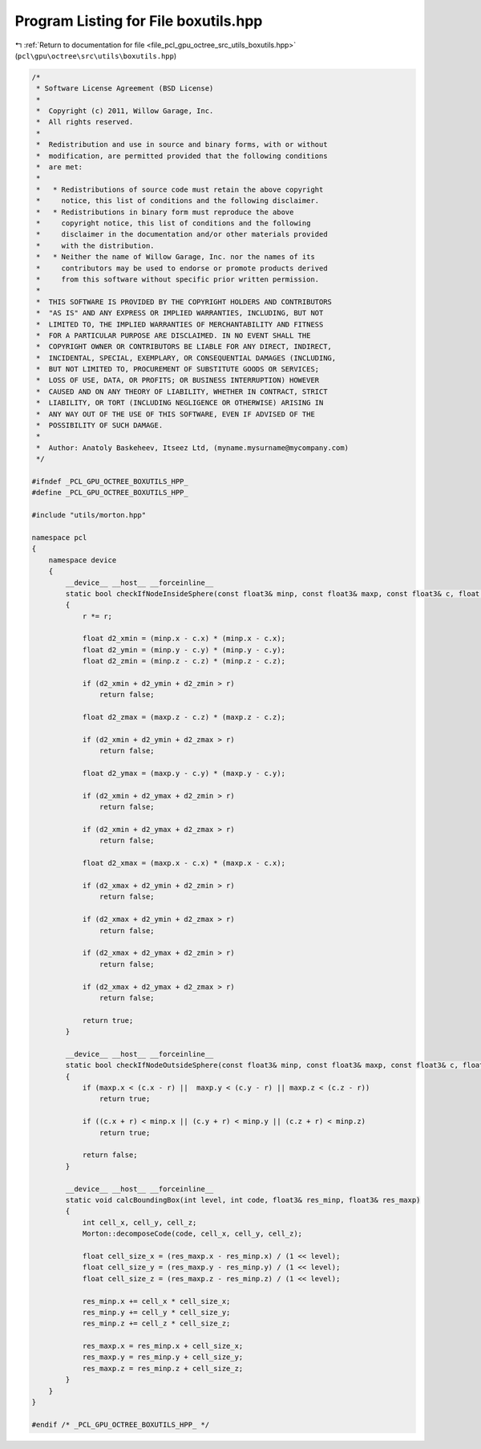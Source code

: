 
.. _program_listing_file_pcl_gpu_octree_src_utils_boxutils.hpp:

Program Listing for File boxutils.hpp
=====================================

|exhale_lsh| :ref:`Return to documentation for file <file_pcl_gpu_octree_src_utils_boxutils.hpp>` (``pcl\gpu\octree\src\utils\boxutils.hpp``)

.. |exhale_lsh| unicode:: U+021B0 .. UPWARDS ARROW WITH TIP LEFTWARDS

.. code-block:: cpp

   /*
    * Software License Agreement (BSD License)
    *
    *  Copyright (c) 2011, Willow Garage, Inc.
    *  All rights reserved.
    *
    *  Redistribution and use in source and binary forms, with or without
    *  modification, are permitted provided that the following conditions
    *  are met:
    *
    *   * Redistributions of source code must retain the above copyright
    *     notice, this list of conditions and the following disclaimer.
    *   * Redistributions in binary form must reproduce the above
    *     copyright notice, this list of conditions and the following
    *     disclaimer in the documentation and/or other materials provided
    *     with the distribution.
    *   * Neither the name of Willow Garage, Inc. nor the names of its
    *     contributors may be used to endorse or promote products derived
    *     from this software without specific prior written permission.
    *
    *  THIS SOFTWARE IS PROVIDED BY THE COPYRIGHT HOLDERS AND CONTRIBUTORS
    *  "AS IS" AND ANY EXPRESS OR IMPLIED WARRANTIES, INCLUDING, BUT NOT
    *  LIMITED TO, THE IMPLIED WARRANTIES OF MERCHANTABILITY AND FITNESS
    *  FOR A PARTICULAR PURPOSE ARE DISCLAIMED. IN NO EVENT SHALL THE
    *  COPYRIGHT OWNER OR CONTRIBUTORS BE LIABLE FOR ANY DIRECT, INDIRECT,
    *  INCIDENTAL, SPECIAL, EXEMPLARY, OR CONSEQUENTIAL DAMAGES (INCLUDING,
    *  BUT NOT LIMITED TO, PROCUREMENT OF SUBSTITUTE GOODS OR SERVICES;
    *  LOSS OF USE, DATA, OR PROFITS; OR BUSINESS INTERRUPTION) HOWEVER
    *  CAUSED AND ON ANY THEORY OF LIABILITY, WHETHER IN CONTRACT, STRICT
    *  LIABILITY, OR TORT (INCLUDING NEGLIGENCE OR OTHERWISE) ARISING IN
    *  ANY WAY OUT OF THE USE OF THIS SOFTWARE, EVEN IF ADVISED OF THE
    *  POSSIBILITY OF SUCH DAMAGE.
    *
    *  Author: Anatoly Baskeheev, Itseez Ltd, (myname.mysurname@mycompany.com)
    */
   
   #ifndef _PCL_GPU_OCTREE_BOXUTILS_HPP_
   #define _PCL_GPU_OCTREE_BOXUTILS_HPP_
   
   #include "utils/morton.hpp"
   
   namespace pcl
   {
       namespace device
       {
           __device__ __host__ __forceinline__
           static bool checkIfNodeInsideSphere(const float3& minp, const float3& maxp, const float3& c, float r)
           {
               r *= r;
   
               float d2_xmin = (minp.x - c.x) * (minp.x - c.x);
               float d2_ymin = (minp.y - c.y) * (minp.y - c.y);
               float d2_zmin = (minp.z - c.z) * (minp.z - c.z);
   
               if (d2_xmin + d2_ymin + d2_zmin > r)
                   return false;
   
               float d2_zmax = (maxp.z - c.z) * (maxp.z - c.z);
   
               if (d2_xmin + d2_ymin + d2_zmax > r)
                   return false;
   
               float d2_ymax = (maxp.y - c.y) * (maxp.y - c.y);
   
               if (d2_xmin + d2_ymax + d2_zmin > r)
                   return false;
   
               if (d2_xmin + d2_ymax + d2_zmax > r)
                   return false;
   
               float d2_xmax = (maxp.x - c.x) * (maxp.x - c.x);
   
               if (d2_xmax + d2_ymin + d2_zmin > r)
                   return false;
   
               if (d2_xmax + d2_ymin + d2_zmax > r)
                   return false;
   
               if (d2_xmax + d2_ymax + d2_zmin > r)
                   return false;
   
               if (d2_xmax + d2_ymax + d2_zmax > r)
                   return false;
   
               return true;
           }
   
           __device__ __host__ __forceinline__
           static bool checkIfNodeOutsideSphere(const float3& minp, const float3& maxp, const float3& c, float r)
           {
               if (maxp.x < (c.x - r) ||  maxp.y < (c.y - r) || maxp.z < (c.z - r))
                   return true;
   
               if ((c.x + r) < minp.x || (c.y + r) < minp.y || (c.z + r) < minp.z)
                   return true;
   
               return false;
           }
   
           __device__ __host__ __forceinline__
           static void calcBoundingBox(int level, int code, float3& res_minp, float3& res_maxp)
           {        
               int cell_x, cell_y, cell_z;
               Morton::decomposeCode(code, cell_x, cell_y, cell_z);   
   
               float cell_size_x = (res_maxp.x - res_minp.x) / (1 << level);
               float cell_size_y = (res_maxp.y - res_minp.y) / (1 << level);
               float cell_size_z = (res_maxp.z - res_minp.z) / (1 << level);
   
               res_minp.x += cell_x * cell_size_x;
               res_minp.y += cell_y * cell_size_y;
               res_minp.z += cell_z * cell_size_z;
   
               res_maxp.x = res_minp.x + cell_size_x;
               res_maxp.y = res_minp.y + cell_size_y;
               res_maxp.z = res_minp.z + cell_size_z;       
           }
       }
   }
   
   #endif /* _PCL_GPU_OCTREE_BOXUTILS_HPP_ */
